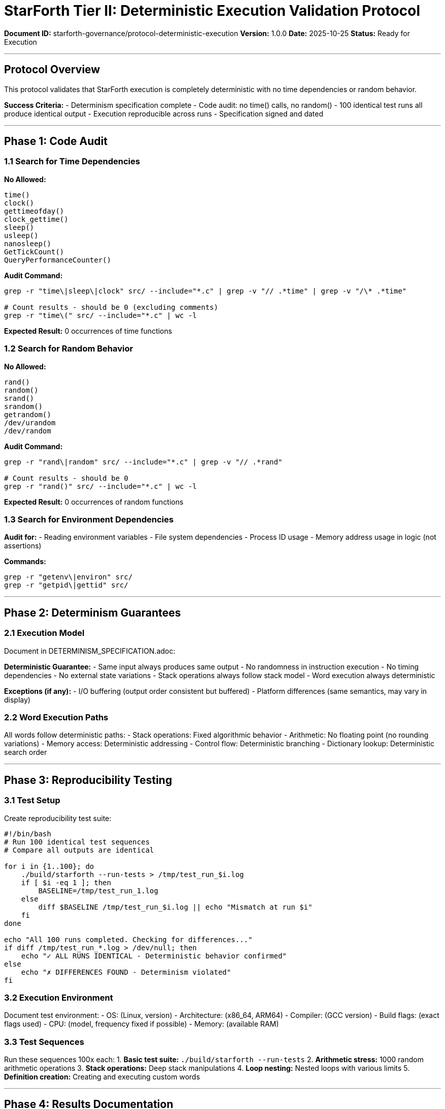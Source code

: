 ////
StarForth Tier II Deterministic Execution Validation Protocol

Document Metadata:
- Document ID: starforth-governance/protocol-deterministic-execution
- Version: 1.0.0
- Created: 2025-10-25
- Purpose: Verify deterministic execution guarantees
- Scope: No time dependencies, 100x identical test runs
- Status: GOVERNANCE FRAMEWORK
////

= StarForth Tier II: Deterministic Execution Validation Protocol

**Document ID:** starforth-governance/protocol-deterministic-execution
**Version:** 1.0.0
**Date:** 2025-10-25
**Status:** Ready for Execution

---

== Protocol Overview

This protocol validates that StarForth execution is completely deterministic with no time dependencies or random behavior.

**Success Criteria:**
- Determinism specification complete
- Code audit: no time() calls, no random()
- 100 identical test runs all produce identical output
- Execution reproducible across runs
- Specification signed and dated

---

== Phase 1: Code Audit

=== 1.1 Search for Time Dependencies

**No Allowed:**
```c
time()
clock()
gettimeofday()
clock_gettime()
sleep()
usleep()
nanosleep()
GetTickCount()
QueryPerformanceCounter()
```

**Audit Command:**
```bash
grep -r "time\|sleep\|clock" src/ --include="*.c" | grep -v "// .*time" | grep -v "/\* .*time"

# Count results - should be 0 (excluding comments)
grep -r "time\(" src/ --include="*.c" | wc -l
```

**Expected Result:** 0 occurrences of time functions

=== 1.2 Search for Random Behavior

**No Allowed:**
```c
rand()
random()
srand()
srandom()
getrandom()
/dev/urandom
/dev/random
```

**Audit Command:**
```bash
grep -r "rand\|random" src/ --include="*.c" | grep -v "// .*rand"

# Count results - should be 0
grep -r "rand()" src/ --include="*.c" | wc -l
```

**Expected Result:** 0 occurrences of random functions

=== 1.3 Search for Environment Dependencies

**Audit for:**
- Reading environment variables
- File system dependencies
- Process ID usage
- Memory address usage in logic (not assertions)

**Commands:**
```bash
grep -r "getenv\|environ" src/
grep -r "getpid\|gettid" src/
```

---

== Phase 2: Determinism Guarantees

=== 2.1 Execution Model

Document in DETERMINISM_SPECIFICATION.adoc:

**Deterministic Guarantee:**
- Same input always produces same output
- No randomness in instruction execution
- No timing dependencies
- No external state variations
- Stack operations always follow stack model
- Word execution always deterministic

**Exceptions (if any):**
- I/O buffering (output order consistent but buffered)
- Platform differences (same semantics, may vary in display)

=== 2.2 Word Execution Paths

All words follow deterministic paths:
- Stack operations: Fixed algorithmic behavior
- Arithmetic: No floating point (no rounding variations)
- Memory access: Deterministic addressing
- Control flow: Deterministic branching
- Dictionary lookup: Deterministic search order

---

== Phase 3: Reproducibility Testing

=== 3.1 Test Setup

Create reproducibility test suite:

```bash
#!/bin/bash
# Run 100 identical test sequences
# Compare all outputs are identical

for i in {1..100}; do
    ./build/starforth --run-tests > /tmp/test_run_$i.log
    if [ $i -eq 1 ]; then
        BASELINE=/tmp/test_run_1.log
    else
        diff $BASELINE /tmp/test_run_$i.log || echo "Mismatch at run $i"
    fi
done

echo "All 100 runs completed. Checking for differences..."
if diff /tmp/test_run_*.log > /dev/null; then
    echo "✓ ALL RUNS IDENTICAL - Deterministic behavior confirmed"
else
    echo "✗ DIFFERENCES FOUND - Determinism violated"
fi
```

=== 3.2 Execution Environment

Document test environment:
- OS: (Linux, version)
- Architecture: (x86_64, ARM64)
- Compiler: (GCC version)
- Build flags: (exact flags used)
- CPU: (model, frequency fixed if possible)
- Memory: (available RAM)

=== 3.3 Test Sequences

Run these sequences 100x each:
1. **Basic test suite:** `./build/starforth --run-tests`
2. **Arithmetic stress:** 1000 random arithmetic operations
3. **Stack operations:** Deep stack manipulations
4. **Loop nesting:** Nested loops with various limits
5. **Definition creation:** Creating and executing custom words

---

== Phase 4: Results Documentation

=== 4.1 Reproducibility Results

Document:
- Number of test runs: 100
- Test sequences executed:
  - [ ] Basic suite: 100 runs (identical output)
  - [ ] Arithmetic stress: 100 runs (identical output)
  - [ ] Stack operations: 100 runs (identical output)
  - [ ] Loop nesting: 100 runs (identical output)
  - [ ] Definition creation: 100 runs (identical output)
- Execution time variance: (recorded)
- Output byte-for-byte identical: YES / NO

=== 4.2 Anomalies Logged

If any differences found:
- Run number where difference occurred
- Exact difference (byte-by-byte comparison)
- Investigation result
- Resolution (if fixable)

---

== Phase 5: Specification

Generate DETERMINISM_SPECIFICATION.adoc containing:

1. **Deterministic Guarantee** (formal statement)
2. **Code Audit Results** (no time/random functions)
3. **Execution Model** (how determinism is achieved)
4. **Test Methodology** (100x runs)
5. **Test Results** (all identical)
6. **Platform Notes** (architecture-specific variations, if any)
7. **Approval Signatures**

---

== Success Criteria

✓ PASS when all of the following are true:
- [ ] Code audit complete: 0 time() calls
- [ ] Code audit complete: 0 random() calls
- [ ] 100 test runs executed
- [ ] All 100 runs produce identical output
- [ ] All test sequences verified
- [ ] Specification complete and signed

✗ FAIL if:
- [ ] time() or random() call found in code
- [ ] Any deviation between 100 runs
- [ ] Output not byte-for-byte identical
- [ ] External state affecting execution

---

== Document History

[cols="^1,^2,2,<4"]
|===
| Version | Date | Author | Change Summary

| 1.0.0
| 2025-10-25
| Validation Engineer
| Created deterministic execution validation protocol
|===

---

== Document Approval & Signature

[cols="2,2,1"]
|===
| Role | Name/Title | Signature

| **Author/Maintainer**
| Robert A. James
|

| **Date Approved**
| 25 October, 2025
| _______________

| **PGP Fingerprint**
| 497CF5C0D295A7E8065C5D9A9CD3FBE66B5E2AE4
|

|===

**Archive Location:** ~/StarForth-Governance/Validation/TIER_II_QUALITY/PROTOCOLS/